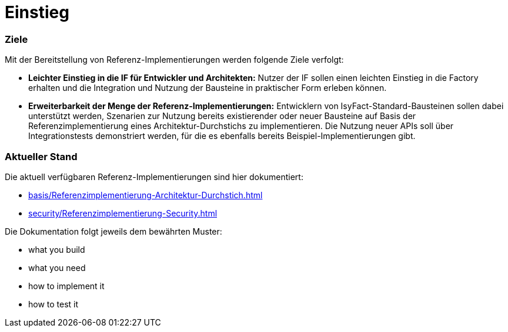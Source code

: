 = Einstieg

=== Ziele

Mit der Bereitstellung von Referenz-Implementierungen werden folgende Ziele verfolgt:

* *Leichter Einstieg in die IF für Entwickler und Architekten:*
Nutzer der IF sollen einen leichten Einstieg in die Factory erhalten und die Integration und Nutzung der Bausteine in praktischer Form erleben können.


* *Erweiterbarkeit der Menge der Referenz-Implementierungen:*
Entwicklern von IsyFact-Standard-Bausteinen sollen dabei unterstützt werden,
Szenarien zur Nutzung bereits existierender oder neuer Bausteine auf Basis
der Referenzimplementierung eines Architektur-Durchstichs zu implementieren.
Die Nutzung neuer APIs soll über Integrationstests demonstriert werden,
für die es ebenfalls bereits Beispiel-Implementierungen gibt.

=== Aktueller Stand

Die aktuell verfügbaren Referenz-Implementierungen sind hier dokumentiert:

* xref:basis/Referenzimplementierung-Architektur-Durchstich.adoc[]
* xref:security/Referenzimplementierung-Security.adoc[]

Die Dokumentation folgt jeweils dem bewährten Muster:

* what you build
* what you need
* how to implement it
* how to test it
